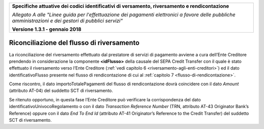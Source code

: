 ﻿|image0|

+---------------------------------------------------------------------------------------------------+
| **Specifiche attuative dei codici identificativi di versamento, riversamento e rendicontazione**  |
|                                                                                                   |
|                                                                                                   |
| *Allegato A alle "Linee guida per l'effettuazione dei pagamenti elettronici a favore delle*       |
| *pubbliche amministrazioni e dei gestori di pubblici servizi"*                                    |
|                                                                                                   |
|                                                                                                   |
| **Versione 1.3.1 - gennaio 2018**                                                                 |
+---------------------------------------------------------------------------------------------------+

.. _riconciliazione-del-flusso-di-riversamento:

Riconciliazione del flusso di riversamento  |image19| 
==========================================

La riconciliazione del riversamento effettuato dal prestatore di servizi
di pagamento avviene a cura dell’Ente Creditore prendendo in
considerazione la componente **<idFlusso>** della causale del SEPA
Credit Transfer con il quale è stato effettuato il riversamento verso
l’Ente Creditore (:ref:`vedi capitolo 6 <riversamento-agli-enti-creditori>`) ed il dato identificativoFlusso
presente nel flusso di rendicontazione di cui al :ref:`capitolo 7 <flusso-di-rendicontazione>`.

Come riscontro, il dato importoTotalePagamenti del flusso di
rendicontazione dovrà coincidere con il dato *Amount* (attributo AT-04)
del suddetto SCT di riversamento.

Se ritenuto opportuno, in questa fase l’Ente Creditore può verificare la
corrispondenza del dato identificativoUnivocoRegolamento o con il dato
*Transaction Reference Number* (TRN, attributo AT-43 Originator Bank’s
Reference) oppure con il dato *End To End Id* (attributo AT-41
Originator’s Reference to the Credit Transfer) del suddetto SCT di
riversamento.



.. |image0| image:: media/image1.png
   :width: 4.05in
   :height: 0.89306in
.. |image19| image:: media/image7.png
   :width: 0.7874in
   :height: 0.22905in

